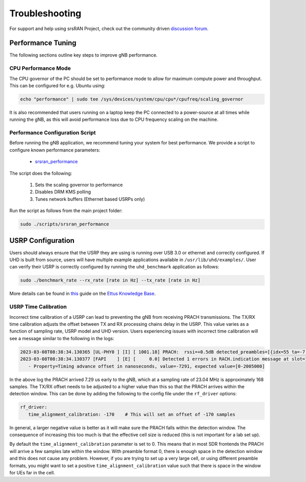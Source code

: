 .. _manual_troubleshooting: 

Troubleshooting
###############

For support and help using srsRAN Project, check out the community driven `discussion forum <https://github.com/srsran/srsRAN_Project/discussions>`_.

Performance Tuning
******************

The following sections outline key steps to improve gNB performance. 

CPU Performance Mode
====================

The CPU governor of the PC should be set to performance mode to allow for maximum compute power and throughput. This can be configured for e.g. Ubuntu using:

.. code-block:: bash

   echo "performance" | sudo tee /sys/devices/system/cpu/cpu*/cpufreq/scaling_governor

It is also recommended that users running on a laptop keep the PC connected to a power-source at all times while running the gNB, as this will avoid performance loss due to CPU frequency scaling on the machine.

Performance Configuration Script
================================

Before running the gNB application, we recommend tuning your system for best performance. We provide a script to configure known performance parameters:

   - `srsran_performance <https://github.com/srsran/srsRAN_Project/tree/main/scripts/srsran_performance>`_
   

The script does the following: 

   1. Sets the scaling governor to performance
   2. Disables DRM KMS polling
   3. Tunes network buffers (Ethernet based USRPs only)
   
Run the script as follows from the main project folder:

.. code-block:: bash

   sudo ./scripts/srsran_performance


USRP Configuration
******************

Users should always ensure that the USRP they are using is running over USB 3.0 or ethernet and correctly configured. If UHD is built from source, users will have multiple example applications available in ``/usr/lib/uhd/examples/``. User can verify 
their USRP is correctly configured by running the ``uhd_benchmark`` application as follows:

.. code-block:: bash

   sudo ./benchmark_rate --rx_rate [rate in Hz] --tx_rate [rate in Hz]

More details can be found in `this <https://kb.ettus.com/Verifying_the_Operation_of_the_USRP_Using_UHD_and_GNU_Radio>`_ guide on the `Ettus Knowledge Base <https://kb.ettus.com/Knowledge_Base>`_. 

USRP Time Calibration
=====================

Incorrect time calibration of a USRP can lead to preventing the gNB from receiving PRACH transmissions. The TX/RX time calibration adjusts the offset between TX and RX processing chains delay in the USRP. This value varies as a function of sampling 
rate, USRP model and UHD version. Users experiencing issues with incorrect time calibration will see a message similar to the following in the logs: 

.. code-block:: bash

   2023-03-08T08:38:34.130365 [UL-PHY0 ] [I] [ 1001.18] PRACH:  rssi=+0.5dB detected_preambles=[{idx=55 ta=-7.29us power=+85.8dB snr=0.0dB}] t=351.3us
   2023-03-08T08:38:34.130377 [FAPI    ] [E] [     0.0] Detected 1 errors in RACH.indication message at slot=1001.18:
      - Property=Timing advance offset in nanoseconds, value=-7291, expected value=[0-2005000]

In the above log the PRACH arrived 7.29 us early to the gNB, which at a sampling rate of 23.04 MHz is approximately 168 samples. The TX/RX offset needs to be adjusted to a higher value than this so that the PRACH arrives within the detection window. This 
can be done by adding the following to the config file under the ``rf_driver`` options: 

.. code-block:: yaml 
   
   rf_driver:
      time_alignment_calibration: -170    # This will set an offset of -170 samples

In general, a larger negative value is better as it will make sure the PRACH falls within the detection window. The consequence of increasing this too much is that the effective cell size is reduced (this is not important for a lab set up).

By default the ``time_alignment_calibration`` parameter is set to 0. This means that in most SDR frontends the PRACH will arrive a few samples late within the window. With preamble format 0, there is enough space in the detection window and this does not cause 
any problem. However, if you are trying to set up a very large cell, or using different preamble formats, you might want to set a positive ``time_alignment_calibration`` value such that there is space in the window for UEs far in the cell.  




